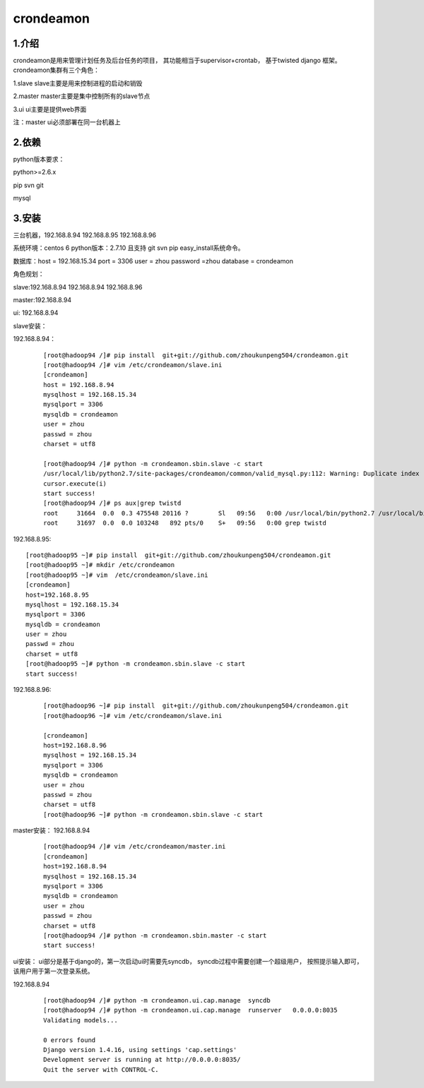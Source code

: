 ============
crondeamon
============
***************
1.介绍
***************
crondeamon是用来管理计划任务及后台任务的项目， 其功能相当于supervisor+crontab，  基于twisted   django 框架。  crondeamon集群有三个角色：

1.slave  slave主要是用来控制进程的启动和销毁

2.master master主要是集中控制所有的slave节点

3.ui     ui主要是提供web界面

注：master  ui必须部署在同一台机器上

***************
2.依赖
***************
python版本要求：

python>=2.6.x 

pip   svn   git

mysql

***************
3.安装
***************
三台机器，192.168.8.94   192.168.8.95  192.168.8.96  

系统环境：centos 6   python版本：2.7.10  且支持 git  svn    pip easy_install系统命令。

数据库：host = 192.168.15.34  port = 3306  user = zhou   password =zhou  database = crondeamon 

角色规划：

slave:192.168.8.94 192.168.8.94  192.168.8.96 

master:192.168.8.94 

ui: 192.168.8.94

slave安装：

192.168.8.94：
 ::

  [root@hadoop94 /]# pip install  git+git://github.com/zhoukunpeng504/crondeamon.git
  [root@hadoop94 /]# vim /etc/crondeamon/slave.ini                                                                                                          
  [crondeamon]
  host = 192.168.8.94
  mysqlhost = 192.168.15.34
  mysqlport = 3306
  mysqldb = crondeamon
  user = zhou
  passwd = zhou                                                                                                            
  charset = utf8

  [root@hadoop94 /]# python -m crondeamon.sbin.slave -c start
  /usr/local/lib/python2.7/site-packages/crondeamon/common/valid_mysql.py:112: Warning: Duplicate index 'owner_2' defined on the table 'crondeamon.cron_task'. This is deprecated and will be disallowed in a future release.
  cursor.execute(i)
  start success!
  [root@hadoop94 /]# ps aux|grep twistd
  root     31664  0.0  0.3 475548 20116 ?        Sl   09:56   0:00 /usr/local/bin/python2.7 /usr/local/bin/twistd --pidfile /data/crondeamon/slave/pid/crondeamon-slave.pid --logfile /data/crondeamon/slave/log/crondeamon-slave.log crondeamon-slave
  root     31697  0.0  0.0 103248   892 pts/0    S+   09:56   0:00 grep twistd

192.168.8.95:
::

  [root@hadoop95 ~]# pip install  git+git://github.com/zhoukunpeng504/crondeamon.git
  [root@hadoop95 ~]# mkdir /etc/crondeamon
  [root@hadoop95 ~]# vim  /etc/crondeamon/slave.ini
  [crondeamon]
  host=192.168.8.95                                                                                                        
  mysqlhost = 192.168.15.34
  mysqlport = 3306
  mysqldb = crondeamon
  user = zhou
  passwd = zhou
  charset = utf8 
  [root@hadoop95 ~]# python -m crondeamon.sbin.slave -c start
  start success!
192.168.8.96:
 ::

  [root@hadoop96 ~]# pip install  git+git://github.com/zhoukunpeng504/crondeamon.git
  [root@hadoop96 ~]# vim /etc/crondeamon/slave.ini

  [crondeamon]
  host=192.168.8.96                                                                                                        
  mysqlhost = 192.168.15.34
  mysqlport = 3306
  mysqldb = crondeamon
  user = zhou
  passwd = zhou
  charset = utf8
  [root@hadoop96 ~]# python -m crondeamon.sbin.slave -c start 

master安装：
192.168.8.94
 ::

  [root@hadoop94 /]# vim /etc/crondeamon/master.ini
  [crondeamon]
  host=192.168.8.94
  mysqlhost = 192.168.15.34
  mysqlport = 3306
  mysqldb = crondeamon
  user = zhou
  passwd = zhou
  charset = utf8
  [root@hadoop94 /]# python -m crondeamon.sbin.master -c start
  start success!
ui安装：
ui部分是基于django的，第一次启动ui时需要先syncdb，   syncdb过程中需要创建一个超级用户， 按照提示输入即可，该用户用于第一次登录系统。

192.168.8.94
 ::

  [root@hadoop94 /]# python -m crondeamon.ui.cap.manage  syncdb 
  [root@hadoop94 /]# python -m crondeamon.ui.cap.manage  runserver   0.0.0.0:8035
  Validating models...

  0 errors found
  Django version 1.4.16, using settings 'cap.settings'
  Development server is running at http://0.0.0.0:8035/
  Quit the server with CONTROL-C.
  
  